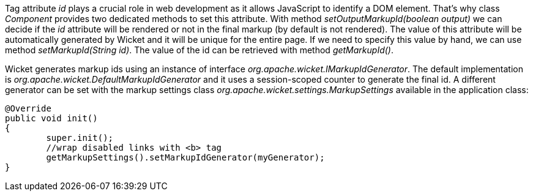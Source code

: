 
Tag attribute _id_ plays a crucial role in web development as it allows JavaScript to identify a DOM element. That's why class _Component_ provides two dedicated methods to set this attribute. With method _setOutputMarkupId(boolean output)_ we can decide if the _id_ attribute will be rendered or not in the final markup (by default is not rendered). The value of this attribute will be automatically generated by Wicket and it will be unique for the entire page. 
If we need to specify this value by hand, we can use method _setMarkupId(String id)_. The value of the id can be retrieved with method _getMarkupId()_.

Wicket generates markup ids using an instance of interface _org.apache.wicket.IMarkupIdGenerator_. The default implementation is _org.apache.wicket.DefaultMarkupIdGenerator_ and it uses a session-scoped counter to generate the final id. A different generator can be set with the markup settings class _org.apache.wicket.settings.MarkupSettings_ available in the application class:

[source,java]
----
@Override
public void init()
{
	super.init();
	//wrap disabled links with <b> tag
	getMarkupSettings().setMarkupIdGenerator(myGenerator);		
}
----

